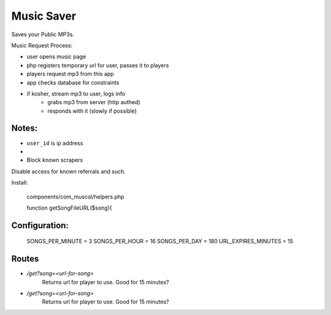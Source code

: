 Music Saver
===========

Saves your Public MP3s.

Music Request Process:

- user opens music page
- php registers temporary url for user, passes it to players
- players request mp3 from this app
- app checks database for constraints
- if kosher, stream mp3 to user, logs info
    - grabs mp3 from server (http authed)
    - responds with it (slowly if possible)


Notes:
------

- ``user_id`` is ip address
- 
- Block known scrapers

Disable access for known referrals and such.


Install:

    components/com_muscol/helpers.php

    function getSongFileURL($song){
    

Configuration:
--------------

    SONGS_PER_MINUTE = 3
    SONGS_PER_HOUR = 16
    SONGS_PER_DAY = 180
    URL_EXPIRES_MINUTES = 15
    
    
Routes
------

- `/get?song=<url-for-song>`
    Returns url for player to use. Good for 15 minutes?
- `/get?song=<url-for-song>`
    Returns url for player to use. Good for 15 minutes?
    
